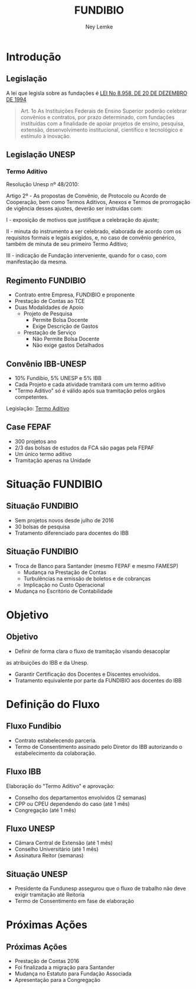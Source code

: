 #+Title: FUNDIBIO
#+Author: Ney Lemke
#+Email: lemke@ibb.unesp.br

#+OPTIONS: reveal_center:t reveal_progress:t reveal_history:nil reveal_control:t
#+OPTIONS: reveal_rolling_links:t reveal_keyboard:t reveal_overview:t num:nil
#+OPTIONS: reveal_width:1200 reveal_height:800
#+OPTIONS: toc:1
#+REVEAL_MARGIN: 0.1
#+REVEAL_MIN_SCALE: 0.5
#+REVEAL_MAX_SCALE: 2.5
#+REVEAL_TRANS: cube
#+REVEAL_THEME: moon
#+REVEAL_HLEVEL: 2
#+REVEAL_HEAD_PREAMBLE: <meta name="description" content="Org-Reveal Introduction.">
#+REVEAL_POSTAMBLE: <p> Created by Ney Lemke. </p>
#+REVEAL_PLUGINS: (markdown notes)
#+REVEAL_EXTRA_CSS: ./local.css
#+REVEAL_ROOT: /reveal.js 


* Introdução
** Legislação

 A lei que legisla sobre as fundações é
 [[http://www.planalto.gov.br/ccivil_03/leis/L8958compilado.htm][LEI No 8.958, DE 20 DE DEZEMBRO DE 1994]]

 #+BEGIN_QUOTE
   Art. 1o As Instituições Federais de Ensino Superior poderão celebrar
   convênios e contratos, por prazo determinado, com fundações
   instituídas com a finalidade de apoiar projetos de ensino, pesquisa,
   extensão, desenvolvimento institucional, científico e tecnológico e
   estímulo à inovação.
 #+END_QUOTE


** Legislação UNESP
*** Termo Aditivo

Resolução Unesp nº 48/2010:

Artigo 2º - As propostas de Convênio, de Protocolo ou Acordo de Cooperação, bem como
 Termos Aditivos, Anexos e Termos de prorrogação de vigência desses ajustes, deverão ser instruídas com: 

I - exposição de motivos que justifique a celebração do ajuste;

II - minuta do instrumento a ser celebrado, elaborada de acordo com os requisitos formais e legais exigidos, e,
 no caso de convênio genérico, também de minuta de seu primeiro Termo Aditivo; 

III - indicação de Fundação interveniente, quando for o caso, com manifestação da mesma.

** Regimento FUNDIBIO

- Contrato entre Empresa, FUNDIBIO e proponente
- Prestação de Contas ao TCE
- Duas Modalidades de Apoio
  - Projeto de Pesquisa
    - Permite Bolsa Docente
    - Exige Descrição de Gastos
  - Prestação de Serviço
    - Não Permite Bolsa Docente
    - Não exige gastos Detalhados

** Convênio IBB-UNESP
- 10% Fundibio, 5% UNESP e 5% IBB
- Cada Projeto e cada atividade tramitará com um termo aditivo
- "Termo Aditivo" só é válido após sua tramitação pelos orgãos competentes.

Legislação: [[/assets/minutafundibio.pdf][Termo Aditivo]]
** *Case* FEPAF
- 300 projetos ano
- 2/3 das bolsas de estudos da FCA são pagas pela FEPAF
- Um único termo aditivo
- Tramitação apenas na Unidade
* Situação FUNDIBIO
** Situação FUNDIBIO
- Sem projetos novos desde julho de 2016
- 30 bolsas de pesquisa
- Tratamento diferenciado para docentes do IBB 

** Situação FUNDIBIO
- Troca de Banco para Santander (mesmo FEPAF e mesmo FAMESP)
  - Mudança na Prestação de Contas
  - Turbulências na emissão de boletos e de cobranças
  - Implicação no Custo Operacional
- Mudança no Escritório de Contabilidade

* Objetivo
** Objetivo
- Definir de forma clara o fluxo de tramitação visando desacoplar 
as atribuições do IBB e da Unesp.
- Garantir Certificação dos Docentes e Discentes envolvidos.
- Tratamento equivalente por parte da FUNDIBIO aos  docentes do IBB  
* Definição do Fluxo
** Fluxo Fundibio
- Contrato estabelecendo parceria.
- Termo de Consentimento assinado pelo Diretor do IBB autorizando o estabelecimento da colaboração.
** Fluxo IBB
Elaboração do "Termo Aditivo" e aprovação:
- Conselho dos departamentos envolvidos (2 semanas)
- CPP ou CPEU dependendo do caso (até 1 mês)
- Congregação (até 1 mês)
** Fluxo UNESP
- Câmara Central de Extensão (até 1 mês)
- Conselho Universitário (até 1 mês)
- Assinatura Reitor (semanas)
** Situação UNESP
 -  Presidente da  Fundunesp assegurou que o fluxo de trabalho não 
    deve exigir tramitação até Reitoria
 -  Termo de Consentimento em fase de elaboração 
* Próximas Ações
** Próximas Ações
- Prestação de Contas 2016
- Foi finalizada a migração para Santander
- Mudança no Estatuto para Fundação Associada
- Apresentação para a Congregação
